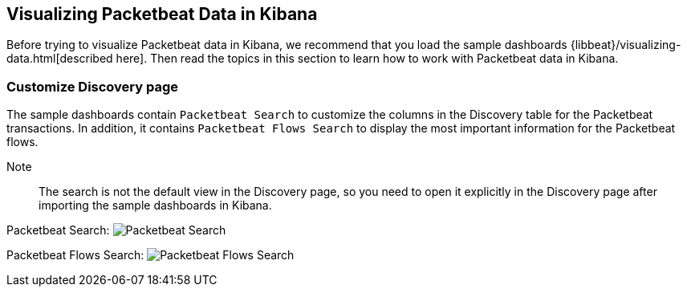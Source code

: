 [[visualizing-data-packetbeat]]
== Visualizing Packetbeat Data in Kibana

Before trying to visualize Packetbeat data in Kibana, we recommend that you load the sample dashboards {libbeat}/visualizing-data.html[described here]. Then read the topics in this
section to learn how to work with Packetbeat data in Kibana. 

=== Customize Discovery page

The sample dashboards contain `Packetbeat Search` to customize the columns in the Discovery table for the Packetbeat
transactions. In addition, it contains `Packetbeat Flows Search` to display the most important information for
the Packetbeat flows.

Note:: The search is not the default view in the Discovery page, so you need to open it explicitly in the Discovery page after
importing the sample dashboards in Kibana.

Packetbeat Search:
image:./images/discovery-packetbeat-transactions.png[Packetbeat Search]


Packetbeat Flows Search:
image:./images/discovery-packetbeat-flows.png[Packetbeat Flows Search]
